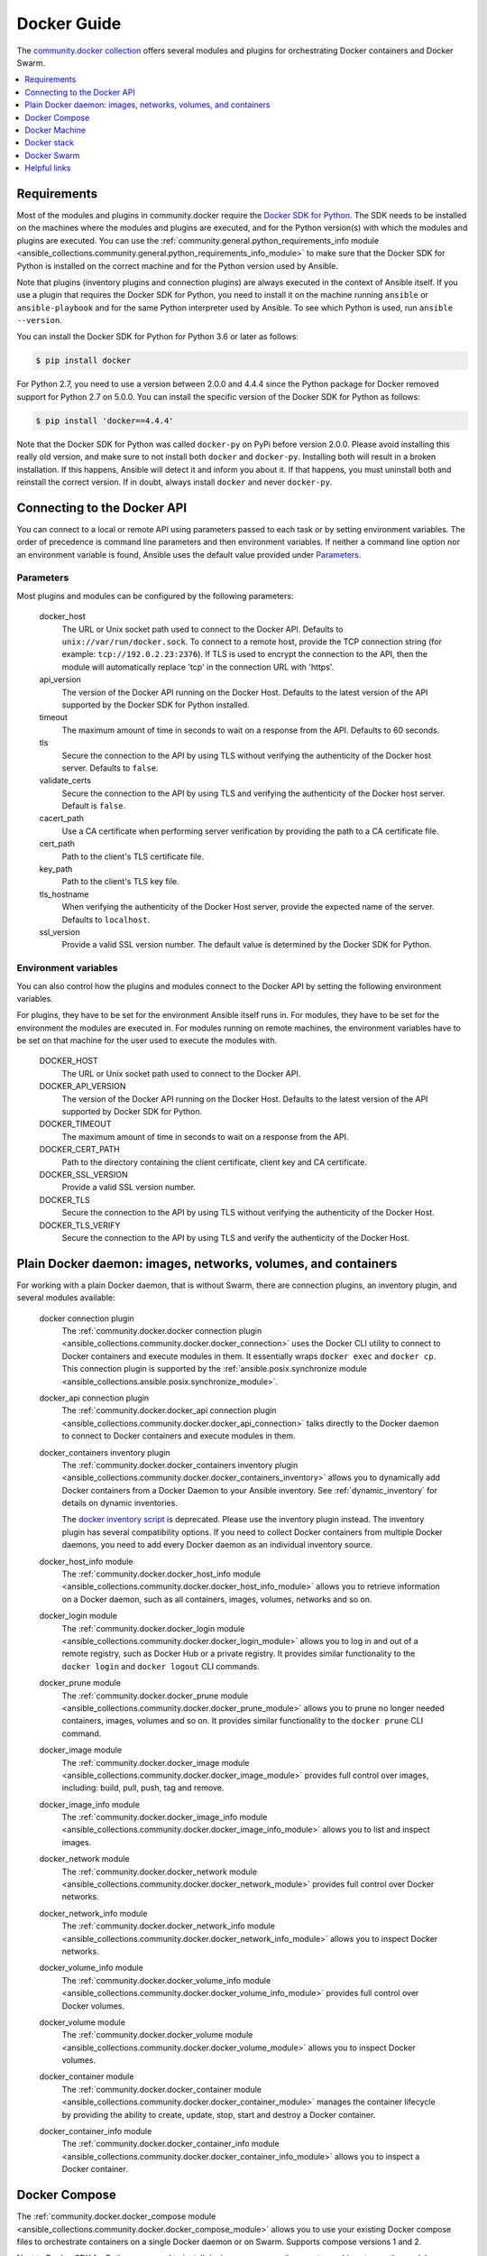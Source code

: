 ..
  Copyright (c) Ansible Project
  GNU General Public License v3.0+ (see LICENSES/GPL-3.0-or-later.txt or https://www.gnu.org/licenses/gpl-3.0.txt)
  SPDX-License-Identifier: GPL-3.0-or-later

.. _ansible_collections.community.docker.docsite.scenario_guide:

Docker Guide
============

The `community.docker collection <https://galaxy.ansible.com/community/docker>`_ offers several modules and plugins for orchestrating Docker containers and Docker Swarm.

.. contents::
   :local:
   :depth: 1


Requirements
------------

Most of the modules and plugins in community.docker require the `Docker SDK for Python <https://docker-py.readthedocs.io/en/stable/>`_. The SDK needs to be installed on the machines where the modules and plugins are executed, and for the Python version(s) with which the modules and plugins are executed. You can use the :ref:`community.general.python_requirements_info module <ansible_collections.community.general.python_requirements_info_module>` to make sure that the Docker SDK for Python is installed on the correct machine and for the Python version used by Ansible.

Note that plugins (inventory plugins and connection plugins) are always executed in the context of Ansible itself. If you use a plugin that requires the Docker SDK for Python, you need to install it on the machine running ``ansible`` or ``ansible-playbook`` and for the same Python interpreter used by Ansible. To see which Python is used, run ``ansible --version``.

You can install the Docker SDK for Python for Python 3.6 or later as follows:

.. code-block:: bash

    $ pip install docker

For Python 2.7, you need to use a version between 2.0.0 and 4.4.4 since the Python package for Docker removed support for Python 2.7 on 5.0.0. You can install the specific version of the Docker SDK for Python as follows:

.. code-block:: bash

    $ pip install 'docker==4.4.4'

Note that the Docker SDK for Python was called ``docker-py`` on PyPi before version 2.0.0. Please avoid installing this really old version, and make sure to not install both ``docker`` and ``docker-py``. Installing both will result in a broken installation. If this happens, Ansible will detect it and inform you about it. If that happens, you must uninstall both and reinstall the correct version. If in doubt, always install ``docker`` and never ``docker-py``.


Connecting to the Docker API
----------------------------

You can connect to a local or remote API using parameters passed to each task or by setting environment variables. The order of precedence is command line parameters and then environment variables. If neither a command line option nor an environment variable is found, Ansible uses the default value  provided under `Parameters`_.


Parameters
..........

Most plugins and modules can be configured by the following parameters:

    docker_host
        The URL or Unix socket path used to connect to the Docker API. Defaults to ``unix://var/run/docker.sock``. To connect to a remote host, provide the TCP connection string (for example: ``tcp://192.0.2.23:2376``). If TLS is used to encrypt the connection to the API, then the module will automatically replace 'tcp' in the connection URL with 'https'.

    api_version
        The version of the Docker API running on the Docker Host. Defaults to the latest version of the API supported by the Docker SDK for Python installed.

    timeout
        The maximum amount of time in seconds to wait on a response from the API. Defaults to 60 seconds.

    tls
        Secure the connection to the API by using TLS without verifying the authenticity of the Docker host server. Defaults to ``false``.

    validate_certs
        Secure the connection to the API by using TLS and verifying the authenticity of the Docker host server. Default is ``false``.

    cacert_path
        Use a CA certificate when performing server verification by providing the path to a CA certificate file.

    cert_path
        Path to the client's TLS certificate file.

    key_path
        Path to the client's TLS key file.

    tls_hostname
        When verifying the authenticity of the Docker Host server, provide the expected name of the server. Defaults to ``localhost``.

    ssl_version
        Provide a valid SSL version number. The default value is determined by the Docker SDK for Python.


Environment variables
.....................

You can also control how the plugins and modules connect to the Docker API by setting the following environment variables.

For plugins, they have to be set for the environment Ansible itself runs in. For modules, they have to be set for the environment the modules are executed in. For modules running on remote machines, the environment variables have to be set on that machine for the user used to execute the modules with.

    DOCKER_HOST
        The URL or Unix socket path used to connect to the Docker API.

    DOCKER_API_VERSION
        The version of the Docker API running on the Docker Host. Defaults to the latest version of the API supported
        by Docker SDK for Python.

    DOCKER_TIMEOUT
        The maximum amount of time in seconds to wait on a response from the API.

    DOCKER_CERT_PATH
        Path to the directory containing the client certificate, client key and CA certificate.

    DOCKER_SSL_VERSION
        Provide a valid SSL version number.

    DOCKER_TLS
        Secure the connection to the API by using TLS without verifying the authenticity of the Docker Host.

    DOCKER_TLS_VERIFY
        Secure the connection to the API by using TLS and verify the authenticity of the Docker Host.


Plain Docker daemon: images, networks, volumes, and containers
--------------------------------------------------------------

For working with a plain Docker daemon, that is without Swarm, there are connection plugins, an inventory plugin, and several modules available:

    docker connection plugin
        The :ref:`community.docker.docker connection plugin <ansible_collections.community.docker.docker_connection>` uses the Docker CLI utility to connect to Docker containers and execute modules in them. It essentially wraps ``docker exec`` and ``docker cp``. This connection plugin is supported by the :ref:`ansible.posix.synchronize module <ansible_collections.ansible.posix.synchronize_module>`.

    docker_api connection plugin
        The :ref:`community.docker.docker_api connection plugin <ansible_collections.community.docker.docker_api_connection>` talks directly to the Docker daemon to connect to Docker containers and execute modules in them.

    docker_containers inventory plugin
        The :ref:`community.docker.docker_containers inventory plugin <ansible_collections.community.docker.docker_containers_inventory>` allows you to dynamically add Docker containers from a Docker Daemon to your Ansible inventory. See :ref:`dynamic_inventory` for details on dynamic inventories.

        The `docker inventory script <https://github.com/ansible-community/contrib-scripts/blob/main/inventory/docker.py>`_ is deprecated. Please use the inventory plugin instead. The inventory plugin has several compatibility options. If you need to collect Docker containers from multiple Docker daemons, you need to add every Docker daemon as an individual inventory source.

    docker_host_info module
        The :ref:`community.docker.docker_host_info module <ansible_collections.community.docker.docker_host_info_module>` allows you to retrieve information on a Docker daemon, such as all containers, images, volumes, networks and so on.

    docker_login module
        The :ref:`community.docker.docker_login module <ansible_collections.community.docker.docker_login_module>` allows you to log in and out of a remote registry, such as Docker Hub or a private registry. It provides similar functionality to the ``docker login`` and ``docker logout`` CLI commands.

    docker_prune module
        The :ref:`community.docker.docker_prune module <ansible_collections.community.docker.docker_prune_module>` allows  you to prune no longer needed containers, images, volumes and so on. It provides similar functionality to the ``docker prune`` CLI command.

    docker_image module
        The :ref:`community.docker.docker_image module <ansible_collections.community.docker.docker_image_module>` provides full control over images, including: build, pull, push, tag and remove.

    docker_image_info module
        The :ref:`community.docker.docker_image_info module <ansible_collections.community.docker.docker_image_info_module>` allows you to list and inspect images.

    docker_network module
        The :ref:`community.docker.docker_network module <ansible_collections.community.docker.docker_network_module>` provides full control over Docker networks.

    docker_network_info module
        The :ref:`community.docker.docker_network_info module <ansible_collections.community.docker.docker_network_info_module>` allows you to inspect Docker networks.

    docker_volume_info module
        The :ref:`community.docker.docker_volume_info module <ansible_collections.community.docker.docker_volume_info_module>` provides full control over Docker volumes.

    docker_volume module
        The :ref:`community.docker.docker_volume module <ansible_collections.community.docker.docker_volume_module>` allows you to inspect Docker volumes.

    docker_container module
        The :ref:`community.docker.docker_container module <ansible_collections.community.docker.docker_container_module>` manages the container lifecycle by providing the ability to create, update, stop, start and destroy a Docker container.

    docker_container_info module
        The :ref:`community.docker.docker_container_info module <ansible_collections.community.docker.docker_container_info_module>` allows you to inspect a Docker container.


Docker Compose
--------------

The :ref:`community.docker.docker_compose module <ansible_collections.community.docker.docker_compose_module>`
allows you to use your existing Docker compose files to orchestrate containers on a single Docker daemon or on Swarm.
Supports compose versions 1 and 2.

Next to Docker SDK for Python, you need to install `docker-compose <https://github.com/docker/compose>`_ on the remote machines to use the module.


Docker Machine
--------------

The :ref:`community.docker.docker_machine inventory plugin <ansible_collections.community.docker.docker_machine_inventory>` allows you to dynamically add Docker Machine hosts to your Ansible inventory.


Docker stack
------------

The :ref:`community.docker.docker_stack module <ansible_collections.community.docker.docker_stack_module>` module allows you to control Docker stacks. Information on stacks can be retrieved by the :ref:`community.docker.docker_stack_info module <ansible_collections.community.docker.docker_stack_info_module>`, and information on stack tasks can be retrieved by the :ref:`community.docker.docker_stack_task_info module <ansible_collections.community.docker.docker_stack_task_info_module>`.


Docker Swarm
------------

The community.docker collection provides multiple plugins and modules for managing Docker Swarms.

Swarm management
................

One inventory plugin and several modules are provided to manage Docker Swarms:

    docker_swarm inventory plugin
        The :ref:`community.docker.docker_swarm inventory plugin <ansible_collections.community.docker.docker_swarm_inventory>` allows  you to dynamically add all Docker Swarm nodes to your Ansible inventory.

    docker_swarm module
        The :ref:`community.docker.docker_swarm module <ansible_collections.community.docker.docker_swarm_module>` allows you to globally configure Docker Swarm manager nodes to join and leave swarms, and to change the Docker Swarm configuration.

    docker_swarm_info module
        The :ref:`community.docker.docker_swarm_info module <ansible_collections.community.docker.docker_swarm_info_module>` allows  you to retrieve information on Docker Swarm.

    docker_node module
        The :ref:`community.docker.docker_node module <ansible_collections.community.docker.docker_node_module>` allows you to manage Docker Swarm nodes.

    docker_node_info module
        The :ref:`community.docker.docker_node_info module <ansible_collections.community.docker.docker_node_info_module>` allows you to retrieve information on Docker Swarm nodes.

Configuration management
........................

The community.docker collection offers modules to manage Docker Swarm configurations and secrets:

    docker_config module
        The :ref:`community.docker.docker_config module <ansible_collections.community.docker.docker_config_module>` allows you to create and modify Docker Swarm configs.

    docker_secret module
        The :ref:`community.docker.docker_secret module <ansible_collections.community.docker.docker_secret_module>` allows you to create and modify Docker Swarm secrets.


Swarm services
..............

Docker Swarm services can be created and updated with the :ref:`community.docker.docker_swarm_service module <ansible_collections.community.docker.docker_swarm_service_module>`, and information on them can be queried by the :ref:`community.docker.docker_swarm_service_info module <ansible_collections.community.docker.docker_swarm_service_info_module>`.


Helpful links
-------------

Still using Dockerfile to build images? Check out `ansible-bender <https://github.com/ansible-community/ansible-bender>`_, and start building images from your Ansible playbooks.

Use `Ansible Operator <https://learn.openshift.com/ansibleop/ansible-operator-overview/>`_ to launch your docker-compose file on `OpenShift <https://www.okd.io/>`_. Go from an app on your laptop to a fully scalable app in the cloud with Kubernetes in just a few moments.
